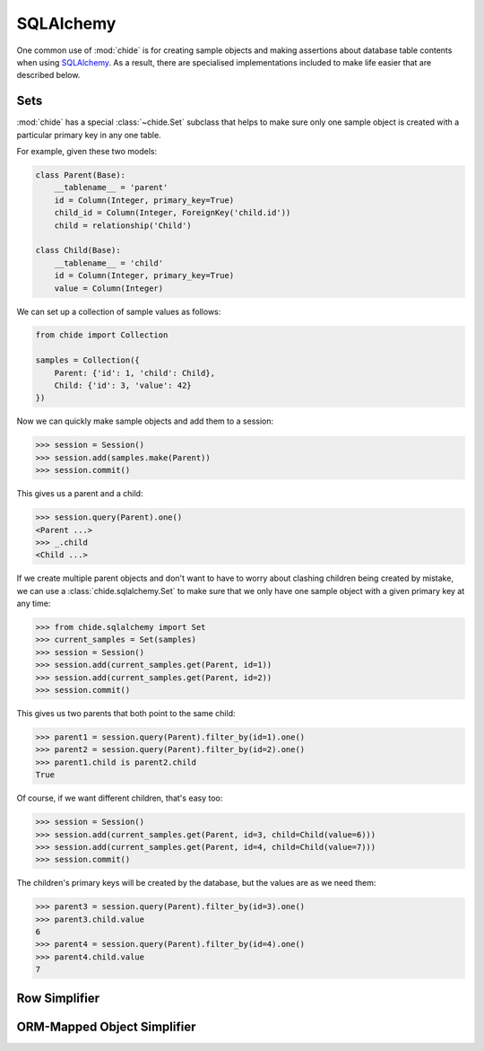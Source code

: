 SQLAlchemy
==========

One common use of :mod:`chide` is for creating sample objects and making assertions about
database table contents when using `SQLAlchemy`__. As a result, there are specialised
implementations included to make life easier that are described below.

__ https://www.sqlalchemy.org/

.. _sqlalchemy-set:

Sets
----

:mod:`chide` has a special :class:`~chide.Set` subclass that helps to make sure
only one sample object is created with a particular primary key in any
one table.

.. invisible-code-block: python

    from sqlalchemy import Column, String, create_engine, ForeignKey
    from sqlalchemy import Integer
    from sqlalchemy.orm import sessionmaker, relationship, declarative_base
    engine = create_engine('sqlite:///:memory:')
    Session = sessionmaker(bind=engine)
    Base = declarative_base()

For example, given these two models:

.. code-block:: python

    class Parent(Base):
        __tablename__ = 'parent'
        id = Column(Integer, primary_key=True)
        child_id = Column(Integer, ForeignKey('child.id'))
        child = relationship('Child')

    class Child(Base):
        __tablename__ = 'child'
        id = Column(Integer, primary_key=True)
        value = Column(Integer)

.. invisible-code-block: python

    Base.metadata.create_all(engine)

We can set up a collection of sample values as follows:

.. code-block:: python

    from chide import Collection

    samples = Collection({
        Parent: {'id': 1, 'child': Child},
        Child: {'id': 3, 'value': 42}
    })

Now we can quickly make sample objects and add them to a session:

>>> session = Session()
>>> session.add(samples.make(Parent))
>>> session.commit()

This gives us a parent and a child:

>>> session.query(Parent).one()
<Parent ...>
>>> _.child
<Child ...>

.. invisible-code-block: python

    session = Session()
    session.query(Parent).delete()
    session.query(Child).delete()
    session.commit()

If we create multiple parent objects and don't want to have to worry about
clashing children being created by mistake, we can use a
:class:`chide.sqlalchemy.Set` to make sure that we only have one sample
object with a given primary key at any time:

>>> from chide.sqlalchemy import Set
>>> current_samples = Set(samples)
>>> session = Session()
>>> session.add(current_samples.get(Parent, id=1))
>>> session.add(current_samples.get(Parent, id=2))
>>> session.commit()

This gives us two parents that both point to the same child:

>>> parent1 = session.query(Parent).filter_by(id=1).one()
>>> parent2 = session.query(Parent).filter_by(id=2).one()
>>> parent1.child is parent2.child
True

.. invisible-code-block: python

    session = Session()
    session.query(Parent).delete()
    session.query(Child).delete()
    session.commit()

Of course, if we want different children, that's easy too:

>>> session = Session()
>>> session.add(current_samples.get(Parent, id=3, child=Child(value=6)))
>>> session.add(current_samples.get(Parent, id=4, child=Child(value=7)))
>>> session.commit()

The children's primary keys will be created by the database, but the values are
as we need them:

>>> parent3 = session.query(Parent).filter_by(id=3).one()
>>> parent3.child.value
6
>>> parent4 = session.query(Parent).filter_by(id=4).one()
>>> parent4.child.value
7

.. _sqlalchemy-row-simplifier:

Row Simplifier
--------------



.. _sqlalchemy-mapped-simplifier:

ORM-Mapped Object Simplifier
----------------------------

